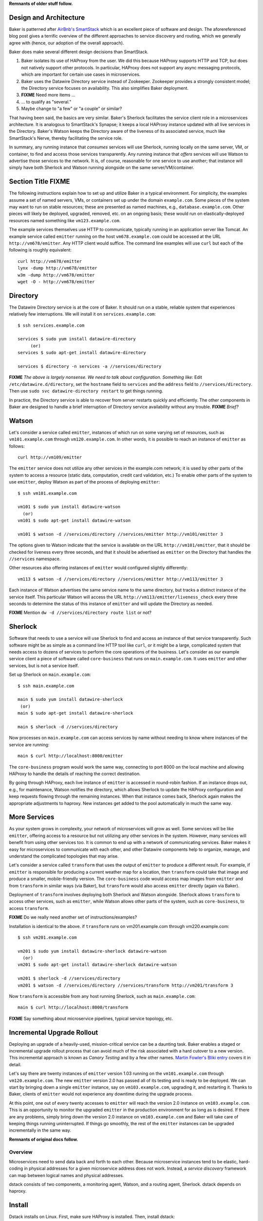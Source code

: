 **Remnants of older stuff follow.**

Design and Architecture
=======================

Baker is patterned after `AirBnb's SmartStack
<http://nerds.airbnb.com/smartstack-service-discovery-cloud/>`_ which
is an excellent piece of software and design. The aforereferenced
blog post gives a terrific overview of the different approaches to
service discovery and routing, which we generally agree with (hence,
our adoption of the overall approach).

Baker does make several different design decisions than SmartStack.

#. Baker isolates its use of HAProxy from the user. We did this
   because HAProxy supports HTTP and TCP, but does not natively
   support other protocols. In particular, HAProxy does not support
   any async messaging protocols, which are important for certain use
   cases in microservices.
#. Baker uses the Datawire Directory service instead of
   Zookeeper. Zookeeper provides a strongly consistent model; the
   Directory service focuses on availability. This also simplifies
   Baker deployment.
#. **FIXME** Need more items ...
#. ... to qualify as "several."
#. Maybe change to "a few" or "a couple" or similar?

That having been said, the basics are very similar. Baker's Sherlock
facilitates the service client role in a microservices architecture. It
is analogous to SmartStack's Synapse; it keeps a local HAProxy instance
updated with all live services in the Directory. Baker's Watson keeps
the Directory aware of the liveness of its associated service, much like
SmartStack's Nerve, thereby facilitating the service role.

In summary, any running instance that *consumes* services will use
Sherlock, running locally on the same server, VM, or container, to find
and access those services transparently. Any running instance that
*offers* services will use Watson to advertise those services to the
network. It is, of course, reasonable for one service to use another;
that instance will simply have both Sherlock and Watson running
alongside on the same server/VM/container.

Section Title FIXME
===================

The following instructions explain how to set up and utilize Baker in a
typical environment. For simplicity, the examples assume a set of named
servers, VMs, or containers set up under the domain ``example.com``.
Some pieces of the system may want to run on stable resources; these are
presented as named machines, e.g., ``database.example.com``. Other
pieces will likely be deployed, upgraded, removed, etc. on an ongoing
basis; these would run on elastically-deployed resources named something
like ``vm123.example.com``.

The example services themselves use HTTP to communicate, typically
running in an application server like Tomcat. An example service called
``emitter`` running on the host ``vm678.example.com`` could be accessed
at the URL ``http://vm678/emitter``. Any HTTP client would suffice. The
command line examples will use ``curl`` but each of the following is
roughly equivalent::

  curl http://vm678/emitter
  lynx -dump http://vm678/emitter
  w3m -dump http://vm678/emitter
  wget -O - http://vm678/emitter

Directory
=========

The Datawire Directory service is at the core of Baker. It should run on
a stable, reliable system that experiences relatively few interruptions.
We will install it on ``services.example.com``::

  $ ssh services.example.com

  services $ sudo yum install datawire-directory
       (or)
  services $ sudo apt-get install datawire-directory

  services $ directory -n services -a //services/directory

**FIXME** *The above is largely nonsense. We need to talk about
configuration. Something like:* Edit ``/etc/datawire.d/directory``, set
the ``hostname`` field to ``services`` and the ``address`` field to
``//services/directory``. Then use ``sudo svc datawire-directory
restart`` to get things running.

In practice, the Directory service is able to recover from server
restarts quickly and efficiently. The other components in Baker are
designed to handle a brief interruption of Directory service
availability without any trouble. **FIXME** *Brief?*

Watson
======

Let's consider a service called ``emitter``, instances of which run on
some varying set of resources, such as ``vm101.example.com`` through
``vm120.example.com``. In other words, it is possible to reach an instance of ``emitter`` as follows::

  curl http://vm109/emitter

The ``emitter`` service does not utilize any other services in the
example.com network; it is used by other parts of the system to access a
resource (static data, computation, credit card validation, etc.) To
enable other parts of the system to use ``emitter``, deploy Watson as
part of the process of deploying ``emitter``::

  $ ssh vm101.example.com

  vm101 $ sudo yum install datawire-watson
    (or)
  vm101 $ sudo apt-get install datawire-watson

  vm101 $ watson -d //services/directory //services/emitter http://vm101/emitter 3

The options given to Watson indicate that the service is available on
the URL ``http://vm101/emitter``, that it should be checked for liveness
every three seconds, and that it should be advertised as ``emitter`` on
the Directory that handles the ``//services`` namespace.

Other resources also offering instances of ``emitter`` would configured
slightly differently::

  vm113 $ watson -d //services/directory //services/emitter http://vm113/emitter 3

Each instance of Watson advertises the same service name to the same
directory, but tracks a distinct instance of the service itself. This
particular Watson will access the URL
``http://vm113/emitter/liveness_check`` every three seconds to determine
the status of this instance of ``emitter`` and will update the Directory
as needed.

**FIXME** Mention ``dw -d //services/directory route list`` or not?

Sherlock
========

Software that needs to use a service will use Sherlock to find and
access an instance of that service transparently. Such software might be
as simple as a command line HTTP tool like ``curl``, or it might be a
large, complicated system that needs access to dozens of services to
perform the core operations of the business. Let's consider as our
example service client a piece of software called ``core-business`` that
runs on ``main.example.com``. It uses ``emitter`` and other services,
but is not a service itself.

Set up Sherlock on ``main.example.com``::

  $ ssh main.example.com

  main $ sudo yum install datawire-sherlock
   (or)
  main $ sudo apt-get install datawire-sherlock

  main $ sherlock -d //services/directory

Now processes on ``main.example.com`` can access services by name
without needing to know where instances of the service are running::

  main $ curl http://localhost:8000/emitter

The ``core-business`` program would work the same way, connecting to
port 8000 on the local machine and allowing HAProxy to handle the
details of reaching the correct destination.

By going through HAProxy, each live instance of ``emitter`` is accessed
in round-robin fashion. If an instance drops out, e.g., for maintenance,
Watson notifies the directory, which allows Sherlock to update the
HAProxy configuration and keep requests flowing through the remaining
instances. When that instance comes back, Sherlock again makes the
appropriate adjustments to haproxy. New instances get added to the pool
automatically in much the same way.

More Services
=============

As your system grows in complexity, your network of microservices will
grow as well. Some services will be like ``emitter``, offering access to
a resource but not utilizing any other services in the system. However,
many services will benefit from using other services too. It is common
to end up with a network of communicating services. Baker makes it easy
for microservices to communicate with each other, and other Datawire
components help to organize, manage, and understand the complicated
topologies that may arise.

Let's consider a service called ``transform`` that uses the output of
``emitter`` to produce a different result. For example, if ``emitter``
is responsible for producing a current weather map for a location, then
``transform`` could take that image and produce a smaller,
mobile-friendly version. The ``core-business`` code would access map
images from ``emitter`` and from ``transform`` in similar ways (via
Baker), but ``transform`` would also access ``emitter`` directly (again
via Baker).

Deployment of ``transform`` involves deploying both Sherlock and Watson
alongside. Sherlock allows ``transform`` to access other services, such
as ``emitter``, while Watson allows other parts of the system, such as
``core-business``, to access ``transform``.

**FIXME** Do we really need another set of instructions/examples?

Installation is identical to the above. if ``transform`` runs on
vm201.example.com through vm220.example.com::

  $ ssh vm201.example.com

  vm201 $ sudo yum install datawire-sherlock datawire-watson
    (or)
  vm201 $ sudo apt-get install datawire-sherlock datawire-watson

  vm201 $ sherlock -d //services/directory
  vm201 $ watson -d //services/directory //services/transform http://vm201/transform 3

Now ``transform`` is accessible from any host running Sherlock, such as
``main.example.com``::

  main $ curl http://localhost:8000/transform

**FIXME** Say something about microservice pipelines, typical service
topology, etc.

Incremental Upgrade Rollout
===========================

Deploying an upgrade of a heavily-used, mission-critical service can be
a daunting task. Baker enables a staged or incremental upgrade rollout
process that can avoid much of the risk associated with a hard cutover
to a new version. This incremental approach is known as *Canary Testing*
and by a few other names. `Martin Fowler's Bliki entry
<http://martinfowler.com/bliki/CanaryRelease.html>`_ covers it in
detail.

Let's say there are twenty instances of ``emitter`` version 1.03 running
on the ``vm101.example.com`` through ``vm120.example.com``. The new
``emitter`` version 2.0 has passed all of its testing and is ready to be
deployed. We can start by bringing down a single ``emitter`` instance,
say on ``vm103.example.com``, upgrading it, and restarting it. Thanks to
Baker, clients of ``emitter`` would not experience any downtime during
the upgrade process.

At this point, one out of every twenty accesses to ``emitter`` will
reach the version 2.0 instance on ``vm103.example.com``. This is an
opportunity to monitor the upgraded ``emitter`` in the production
environment for as long as is desired. If there are any problems, simply
bring down the version 2.0 instance on ``vm103.example.com`` and Baker
will take care of keeping things running uninterrupted. If things go
smoothly, the rest of the ``emitter`` instances can be upgraded
incrementally in the same way.




**Remnants of original docs follow.**

Overview
########

Microservices need to send data back and forth to each other. Because
microservice instances tend to be elastic, hard-coding in physical
addresses for a given microservice address does not work. Instead, a
*service discovery* framework can map between logical names and
physical addresses.


dstack consists of two components, a monitoring agent, Watson, and a routing
agent, Sherlock. dstack depends on haproxy.

Install
=======

Dstack installs on Linux. First, make sure HAProxy is installed. Then,
install dstack::

  pip install watson
  pip install sherlock

You'll also need to set up and deploy the directory service.::

  docker pull datawire/directory

Registering a new microservice
==============================

There is a single Watson instance per server, VM, or container (you
can deploy multiple microservices on a single server).

The main Watson configuration file is a single YAML file that points
to all the microservice configuration files on a given server.

Each microservice has its own configuration file.

#. Install Watson, and edit the watson.yaml file.
   * The watson.yaml file contains a list of Directories to connect
     to
   * It also contains a list of all the config files for the
     microservices on a server
   * By convention, we put the microservices config files in /etc/datawire.d/

#. Configure your microservice configuration file.
   * Add the URL suffix that will route to the microservice, e.g.,
     barker.internal.
   * Health checks

#. Start Watson.

Connecting microservices
========================

Sherlock makes it easy to connect microservices.

There is a single Sherlock instance per server, VM, or container. (You
can deploy multiple microservices on a single server).

#. Configure the sherlock.yaml file.
   * The sherlock.yaml file contains a list of directories to
     subscribe to.

#. Start Sherlock.

#. Update the URLs that you use in your code to route through
   Sherlock. In a Sherlock URL, the domain should be the local
   Sherlock address and port. By default, Sherlock routes HTTP through
   port 5432, giving a domain of ``localhost:5432``. The Sherlock URL
   path is the name of the specific microservice that you want to
   access.

   When specifying the URL, the domain should be the local Sherlock
   address, which,


    By default, Sherlock routes HTTP through port 5432. This
   can be changed in the sherlock.yaml file.

   For example, http://barker.internal.example.com should be
   remapped to "localhost:5432/barker.internal".

#. Everything should work exactly as before. Connections will be
   automatically routed to the microservice that is registered (by
   Watson) as barker.internal.

Create routes
=============

The directory lets you manage routes. So, let's start by adding a new
HTTP route.

#. dw route add //monolith //barker.internal 30%

   or do we do something like this

   dw route add //barker.internal //instance2 30%



   microservice advertises itself as "barker"
   it also needs a host
   you need to figure out the default mapping between barker and host


   default is
     - 100% goes to host
     - then if you have a second host, you round robin
     - but then how do you not add a host to the pool for canary etc?


Upgrade microservice
====================

#. Deploy Watson on your new version of the microservice, with its own
   microservice.yaml file.

#. Configure the directory to route 10% of the traffic to the new
   microservice, per the version number::

     dw route add //monolith //barker_bizlogic(2) 10%

#. The directory will automatically route the remaining traffic to the
   primary instance(s).

Load balance microservice
=========================
